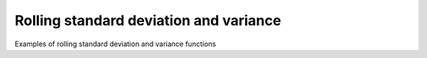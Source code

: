 Rolling standard deviation and variance
___________________________

Examples of rolling standard deviation and variance functions
